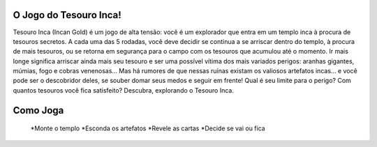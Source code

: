 .. SupyJogo documentation master file, created by
   sphinx-quickstart on Wed Dec 13 19:15:26 2017.
   You can adapt this file completely to your liking, but it should at least
   contain the root `toctree` directive.

O Jogo do Tesouro Inca!
====================================

Tesouro Inca (Incan Gold) é um jogo de alta tensão: você é um explorador que entra em um templo inca à procura de tesouros secretos. A cada uma das 5 rodadas, você deve decidir se continua a se arriscar dentro do templo, à procura de mais tesouros, ou se retorna em segurança para o campo com os tesouros que acumulou até o momento. Ir mais longe significa arriscar ainda mais seu tesouro e ser uma possível vítima dos mais variados perigos: aranhas gigantes, múmias, fogo e cobras venenosas... Mas há rumores de que nessas ruínas existam os valiosos artefatos incas... e você pode ser o descobridor deles, se souber domar seus medos e seguir em frente!
Qual é seu limite para o perigo?
Com quantos tesouros você fica satisfeito?
Descubra, explorando o Tesouro Inca.

Como Joga
====================================

   *Monte o templo
   *Esconda os artefatos
   *Revele as cartas
   *Decide se vai ou fica


